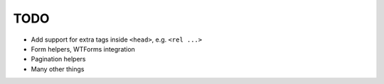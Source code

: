 ====
TODO
====

* Add support for extra tags inside ``<head>``, e.g. ``<rel ...>``

* Form helpers, WTForms integration

* Pagination helpers

* Many other things

